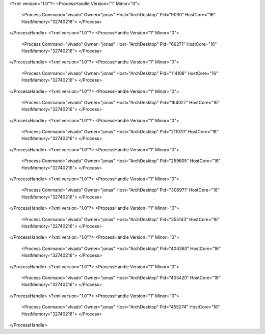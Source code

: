 <?xml version="1.0"?>
<ProcessHandle Version="1" Minor="0">
    <Process Command="vivado" Owner="jonas" Host="ArchDesktop" Pid="9030" HostCore="16" HostMemory="32740216">
    </Process>
</ProcessHandle>
<?xml version="1.0"?>
<ProcessHandle Version="1" Minor="0">
    <Process Command="vivado" Owner="jonas" Host="ArchDesktop" Pid="69271" HostCore="16" HostMemory="32740216">
    </Process>
</ProcessHandle>
<?xml version="1.0"?>
<ProcessHandle Version="1" Minor="0">
    <Process Command="vivado" Owner="jonas" Host="ArchDesktop" Pid="114108" HostCore="16" HostMemory="32740216">
    </Process>
</ProcessHandle>
<?xml version="1.0"?>
<ProcessHandle Version="1" Minor="0">
    <Process Command="vivado" Owner="jonas" Host="ArchDesktop" Pid="164027" HostCore="16" HostMemory="32740216">
    </Process>
</ProcessHandle>
<?xml version="1.0"?>
<ProcessHandle Version="1" Minor="0">
    <Process Command="vivado" Owner="jonas" Host="ArchDesktop" Pid="211070" HostCore="16" HostMemory="32740216">
    </Process>
</ProcessHandle>
<?xml version="1.0"?>
<ProcessHandle Version="1" Minor="0">
    <Process Command="vivado" Owner="jonas" Host="ArchDesktop" Pid="259605" HostCore="16" HostMemory="32740216">
    </Process>
</ProcessHandle>
<?xml version="1.0"?>
<ProcessHandle Version="1" Minor="0">
    <Process Command="vivado" Owner="jonas" Host="ArchDesktop" Pid="306971" HostCore="16" HostMemory="32740216">
    </Process>
</ProcessHandle>
<?xml version="1.0"?>
<ProcessHandle Version="1" Minor="0">
    <Process Command="vivado" Owner="jonas" Host="ArchDesktop" Pid="355143" HostCore="16" HostMemory="32740216">
    </Process>
</ProcessHandle>
<?xml version="1.0"?>
<ProcessHandle Version="1" Minor="0">
    <Process Command="vivado" Owner="jonas" Host="ArchDesktop" Pid="404360" HostCore="16" HostMemory="32740216">
    </Process>
</ProcessHandle>
<?xml version="1.0"?>
<ProcessHandle Version="1" Minor="0">
    <Process Command="vivado" Owner="jonas" Host="ArchDesktop" Pid="405420" HostCore="16" HostMemory="32740216">
    </Process>
</ProcessHandle>
<?xml version="1.0"?>
<ProcessHandle Version="1" Minor="0">
    <Process Command="vivado" Owner="jonas" Host="ArchDesktop" Pid="455274" HostCore="16" HostMemory="32740216">
    </Process>
</ProcessHandle>

